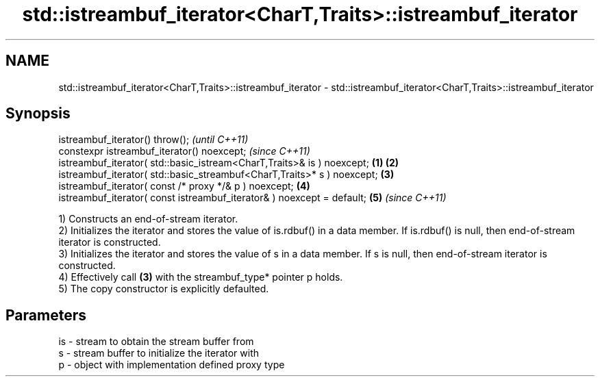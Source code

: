 .TH std::istreambuf_iterator<CharT,Traits>::istreambuf_iterator 3 "2020.03.24" "http://cppreference.com" "C++ Standard Libary"
.SH NAME
std::istreambuf_iterator<CharT,Traits>::istreambuf_iterator \- std::istreambuf_iterator<CharT,Traits>::istreambuf_iterator

.SH Synopsis
   istreambuf_iterator() throw();                                                 \fI(until C++11)\fP
   constexpr istreambuf_iterator() noexcept;                                      \fI(since C++11)\fP
   istreambuf_iterator( std::basic_istream<CharT,Traits>& is ) noexcept;  \fB(1)\fP \fB(2)\fP
   istreambuf_iterator( std::basic_streambuf<CharT,Traits>* s ) noexcept;     \fB(3)\fP
   istreambuf_iterator( const /* proxy */& p ) noexcept;                      \fB(4)\fP
   istreambuf_iterator( const istreambuf_iterator& ) noexcept = default;      \fB(5)\fP \fI(since C++11)\fP

   1) Constructs an end-of-stream iterator.
   2) Initializes the iterator and stores the value of is.rdbuf() in a data member. If is.rdbuf() is null, then end-of-stream iterator is constructed.
   3) Initializes the iterator and stores the value of s in a data member. If s is null, then end-of-stream iterator is constructed.
   4) Effectively call \fB(3)\fP with the streambuf_type* pointer p holds.
   5) The copy constructor is explicitly defaulted.

.SH Parameters

   is - stream to obtain the stream buffer from
   s  - stream buffer to initialize the iterator with
   p  - object with implementation defined proxy type
